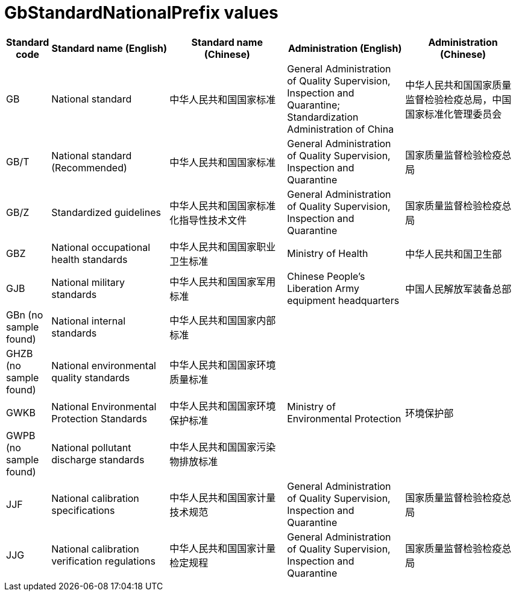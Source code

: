 = GbStandardNationalPrefix values

[cols="1,3,3,3,3"]
|===
| Standard code          | Standard name (English)                       | Standard name (Chinese)                | Administration (English)                                                                                          | Administration (Chinese)

| GB                     | National standard                             | 中华人民共和国国家标准                 | General Administration of Quality Supervision, Inspection and Quarantine; Standardization Administration of China | 中华人民共和国国家质量监督检验检疫总局，中国国家标准化管理委员会
| GB/T                   | National standard (Recommended)               | 中华人民共和国国家标准                 | General Administration of Quality Supervision, Inspection and Quarantine                                          | 国家质量监督检验检疫总局
| GB/Z                   | Standardized guidelines                       | 中华人民共和国国家标准化指导性技术文件 | General Administration of Quality Supervision, Inspection and Quarantine                                          | 国家质量监督检验检疫总局
| GBZ                    | National occupational health standards        | 中华人民共和国国家职业卫生标准         | Ministry of Health                                                                                                | 中华人民共和国卫生部
| GJB                    | National military standards                   | 中华人民共和国国家军用标准             | Chinese People's Liberation Army equipment headquarters                                                           | 中国人民解放军装备总部
| GBn (no sample found)  | National internal standards                   | 中华人民共和国国家内部标准             |                                                                                                                   |
| GHZB (no sample found) | National environmental quality standards      | 中华人民共和国国家环境质量标准         |                                                                                                                   |
| GWKB                   | National Environmental Protection Standards   | 中华人民共和国国家环境保护标准         | Ministry of Environmental Protection                                                                              | 环境保护部
| GWPB (no sample found) | National pollutant discharge standards        | 中华人民共和国国家污染物排放标准       |                                                                                                                   |
| JJF                    | National calibration specifications           | 中华人民共和国国家计量技术规范         | General Administration of Quality Supervision, Inspection and Quarantine                                          | 国家质量监督检验检疫总局
| JJG                    | National calibration verification regulations | 中华人民共和国国家计量检定规程         | General Administration of Quality Supervision, Inspection and Quarantine                                          | 国家质量监督检验检疫总局

|===


